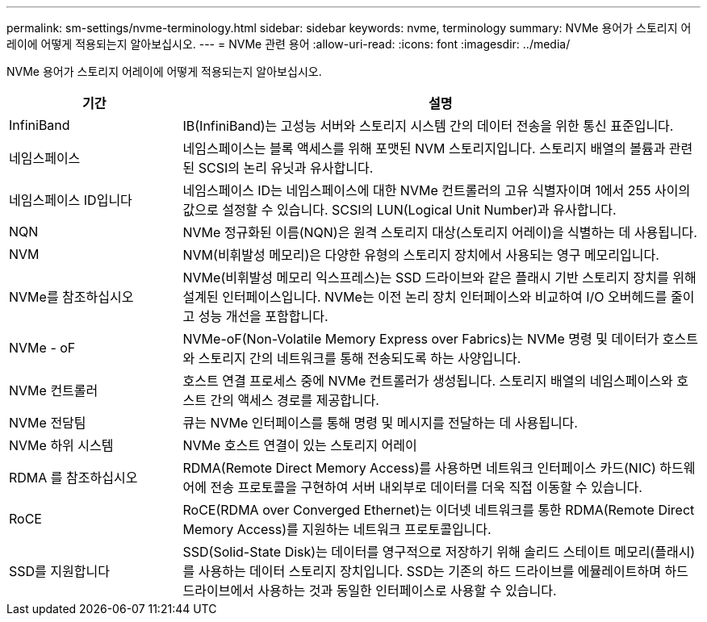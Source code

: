 ---
permalink: sm-settings/nvme-terminology.html 
sidebar: sidebar 
keywords: nvme, terminology 
summary: NVMe 용어가 스토리지 어레이에 어떻게 적용되는지 알아보십시오. 
---
= NVMe 관련 용어
:allow-uri-read: 
:icons: font
:imagesdir: ../media/


[role="lead"]
NVMe 용어가 스토리지 어레이에 어떻게 적용되는지 알아보십시오.

[cols="25h,~"]
|===
| 기간 | 설명 


 a| 
InfiniBand
 a| 
IB(InfiniBand)는 고성능 서버와 스토리지 시스템 간의 데이터 전송을 위한 통신 표준입니다.



 a| 
네임스페이스
 a| 
네임스페이스는 블록 액세스를 위해 포맷된 NVM 스토리지입니다. 스토리지 배열의 볼륨과 관련된 SCSI의 논리 유닛과 유사합니다.



 a| 
네임스페이스 ID입니다
 a| 
네임스페이스 ID는 네임스페이스에 대한 NVMe 컨트롤러의 고유 식별자이며 1에서 255 사이의 값으로 설정할 수 있습니다. SCSI의 LUN(Logical Unit Number)과 유사합니다.



 a| 
NQN
 a| 
NVMe 정규화된 이름(NQN)은 원격 스토리지 대상(스토리지 어레이)을 식별하는 데 사용됩니다.



 a| 
NVM
 a| 
NVM(비휘발성 메모리)은 다양한 유형의 스토리지 장치에서 사용되는 영구 메모리입니다.



 a| 
NVMe를 참조하십시오
 a| 
NVMe(비휘발성 메모리 익스프레스)는 SSD 드라이브와 같은 플래시 기반 스토리지 장치를 위해 설계된 인터페이스입니다. NVMe는 이전 논리 장치 인터페이스와 비교하여 I/O 오버헤드를 줄이고 성능 개선을 포함합니다.



 a| 
NVMe - oF
 a| 
NVMe-oF(Non-Volatile Memory Express over Fabrics)는 NVMe 명령 및 데이터가 호스트와 스토리지 간의 네트워크를 통해 전송되도록 하는 사양입니다.



 a| 
NVMe 컨트롤러
 a| 
호스트 연결 프로세스 중에 NVMe 컨트롤러가 생성됩니다. 스토리지 배열의 네임스페이스와 호스트 간의 액세스 경로를 제공합니다.



 a| 
NVMe 전담팀
 a| 
큐는 NVMe 인터페이스를 통해 명령 및 메시지를 전달하는 데 사용됩니다.



 a| 
NVMe 하위 시스템
 a| 
NVMe 호스트 연결이 있는 스토리지 어레이



 a| 
RDMA 를 참조하십시오
 a| 
RDMA(Remote Direct Memory Access)를 사용하면 네트워크 인터페이스 카드(NIC) 하드웨어에 전송 프로토콜을 구현하여 서버 내외부로 데이터를 더욱 직접 이동할 수 있습니다.



 a| 
RoCE
 a| 
RoCE(RDMA over Converged Ethernet)는 이더넷 네트워크를 통한 RDMA(Remote Direct Memory Access)를 지원하는 네트워크 프로토콜입니다.



 a| 
SSD를 지원합니다
 a| 
SSD(Solid-State Disk)는 데이터를 영구적으로 저장하기 위해 솔리드 스테이트 메모리(플래시)를 사용하는 데이터 스토리지 장치입니다. SSD는 기존의 하드 드라이브를 에뮬레이트하며 하드 드라이브에서 사용하는 것과 동일한 인터페이스로 사용할 수 있습니다.

|===